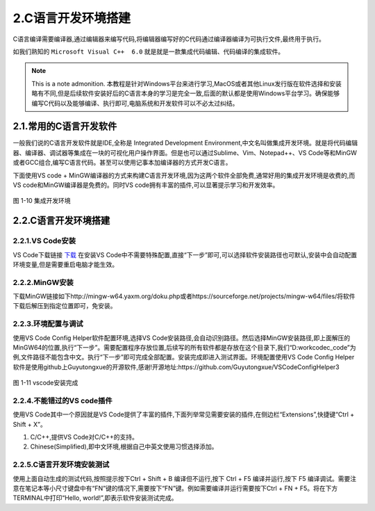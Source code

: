 2.C语言开发环境搭建
===============================

C语言编译需要编译器,通过编辑器来编写代码,将编辑器编写好的C代码通过编译器编译为可执行文件,最终用于执行。

如我们熟知的 ``Microsoft Visual C++  6.0`` 就是就是一款集成代码编辑、代码编译的集成软件。

.. note:: This is a note admonition.
 本教程是针对Windows平台来进行学习,MacOS或者其他Linux发行版在软件选择和安装略有不同,但是后续软件安装好后的C语言本身的学习是完全一致,后面的默认都是使用Windows平台学习。确保能够编写C代码以及能够编译、执行即可,电脑系统和开发软件可以不必太过纠结。

2.1.常用的C语言开发软件
-----------------------

一般我们说的C语言开发软件就是IDE,全称是 Integrated Development Environment,中文名叫做集成开发环境。就是将代码编辑器、编译器、调试器等集成在一块的可视化用户操作界面。但是也可以通过Sublime、Vim、Notepad++、VS
Code等和MinGW或者GCC组合,编写C语言代码。甚至可以使用记事本加编译器的方式开发C语言。

下面使用VS code + MinGW编译器的方式来构建C语言开发环境,因为这两个软件全部免费,通常好用的集成开发环境是收费的,而VS code和MinGW编译器是免费的。同时VS code拥有丰富的插件,可以显著提示学习和开发效率。

.. figure:: media/集成开发环境.jpg
   :alt: 集成开发环境
   :align: center

图 1-10 集成开发环境

2.2.C语言开发环境搭建
----------------------

2.2.1.VS Code安装
~~~~~~~~~~~~~~~~~~~~~~

VS Code下载链接 `下载 <https://code.visualstudio.com>`_  在安装VS Code中不需要特殊配置,直接“下一步”即可,可以选择软件安装路径也可默认,安装中会自动配置环境变量,但是需要重启电脑才能生效。

2.2.2.MinGW安装
~~~~~~~~~~~~~~~~~~~~~~

下载MinGW链接如下http://mingw-w64.yaxm.org/doku.php或者https://sourceforge.net/projects/mingw-w64/files/将软件下载后解压到指定位置即可，免安装。

2.2.3.环境配置与调试
~~~~~~~~~~~~~~~~~~~~~~

使用VS Code Config Helper软件配置环境,选择VS Code安装路径,会自动识别路径。然后选择MinGW安装路径,即上面解压的MinGW64的位置,执行“下一步”。需要配置程序存放位置,后续写的所有软件都是存放在这个目录下,我们“D:\work\code\c_code”为例,文件路径不能包含中文。执行“下一步”即可完成全部配置。安装完成即进入测试界面。环境配置使用VS Code Config Helper软件是使用github上Guyutongxue的开源软件,感谢!开源地址:https://github.com/Guyutongxue/VSCodeConfigHelper3

.. figure:: media/vscode安装完成.png
   :alt: vscode安装完成
   :align: center

图 1-11 vscode安装完成

2.2.4.不能错过的VS code插件
~~~~~~~~~~~~~~~~~~~~~~~~~~~~~~~~~

使用VS Code其中一个原因就是VS Code提供了丰富的插件,下面列举常见需要安装的插件,在侧边栏“Extensions”,快捷键“Ctrl + Shift + X”。

1. C/C++,提供VS Code对C/C++的支持。
2. Chinese(Simplified),即中文环境,根据自己中英文使用习惯选择添加。

2.2.5.C语言开发环境安装测试
~~~~~~~~~~~~~~~~~~~~~~~~~~~

使用上面自动生成的测试代码,按照提示按下Ctrl + Shift + B 编译但不运行,按下 Ctrl + F5 编译并运行,按下 F5 编译调试。需要注意在笔记本等小尺寸键盘中有“FN”键的情况下,需要按下“FN”键。例如需要编译并运行需要按下Ctrl + FN + F5。将在下方TERMINAL中打印“Hello, world!”,即表示软件安装测试完成。

